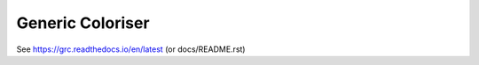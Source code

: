 Generic Coloriser
=================

.. image:: https://readthedocs.org/projects/grc/badge/?version=latest
   :target: https://grc.readthedocs.io/en/latest/?badge=latest
   :alt: Documentation Status

See https://grc.readthedocs.io/en/latest (or docs/README.rst)
